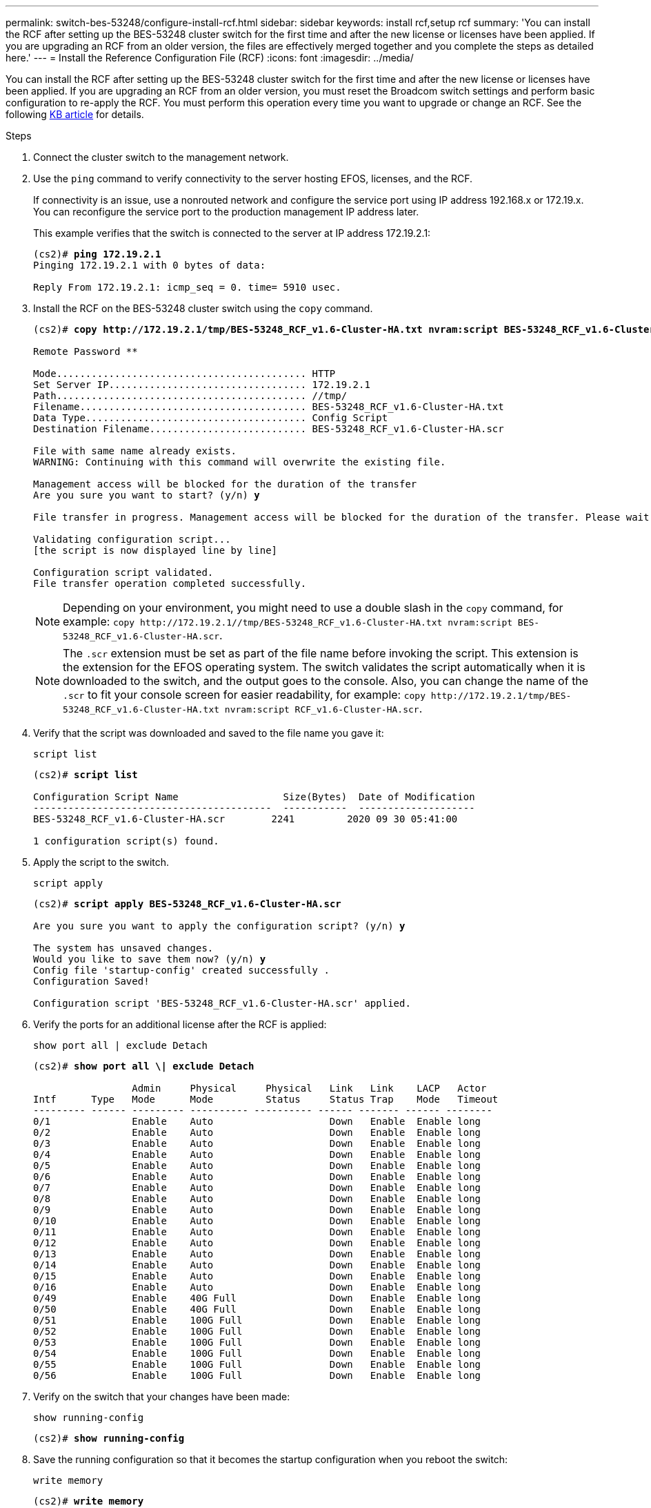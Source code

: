 ---
permalink: switch-bes-53248/configure-install-rcf.html
sidebar: sidebar
keywords: install rcf,setup rcf
summary: 'You can install the RCF after setting up the BES-53248 cluster switch for the first time and after the new license or licenses have been applied. If you are upgrading an RCF from an older version, the files are effectively merged together and you complete the steps as detailed here.'
---
= Install the Reference Configuration File (RCF)
:icons: font
:imagesdir: ../media/

[.lead]
You can install the RCF after setting up the BES-53248 cluster switch for the first time and after the new license or licenses have been applied. If you are upgrading an RCF from an older version, you must reset the Broadcom switch settings and perform basic configuration to re-apply the RCF. You must perform this operation every time you want to upgrade or change an RCF. See the following https://kb.netapp.com/Advice_and_Troubleshooting/Data_Storage_Systems/Fabric%2C_Interconnect_and_Management_Switches/Error!_in_configuration_script_file_at_line_number_XX_when_applying_a_new_RCF[KB article^] for details.

.Steps
. Connect the cluster switch to the management network.
. Use the `ping` command to verify connectivity to the server hosting EFOS, licenses, and the RCF.
+
If connectivity is an issue, use a nonrouted network and configure the service port using IP address 192.168.x or 172.19.x. You can reconfigure the service port to the production management IP address later.
+
This example verifies that the switch is connected to the server at IP address 172.19.2.1:
+
[subs=+quotes]
----
(cs2)# *ping 172.19.2.1*
Pinging 172.19.2.1 with 0 bytes of data:

Reply From 172.19.2.1: icmp_seq = 0. time= 5910 usec.
----

. Install the RCF on the BES-53248 cluster switch using the `copy` command.
+
[subs=+quotes]
----
(cs2)# *copy http://172.19.2.1/tmp/BES-53248_RCF_v1.6-Cluster-HA.txt nvram:script BES-53248_RCF_v1.6-Cluster-HA.scr*

Remote Password ********

Mode........................................... HTTP
Set Server IP.................................. 172.19.2.1
Path........................................... //tmp/
Filename....................................... BES-53248_RCF_v1.6-Cluster-HA.txt
Data Type...................................... Config Script
Destination Filename........................... BES-53248_RCF_v1.6-Cluster-HA.scr

File with same name already exists.
WARNING: Continuing with this command will overwrite the existing file.

Management access will be blocked for the duration of the transfer
Are you sure you want to start? (y/n) *y*

File transfer in progress. Management access will be blocked for the duration of the transfer. Please wait...

Validating configuration script...
[the script is now displayed line by line]

Configuration script validated.
File transfer operation completed successfully.
----
+
NOTE: Depending on your environment, you might need to use a double slash in the `copy` command, for example: `+copy http://172.19.2.1//tmp/BES-53248_RCF_v1.6-Cluster-HA.txt nvram:script BES-53248_RCF_v1.6-Cluster-HA.scr+`.
+
NOTE: The `.scr` extension must be set as part of the file name before invoking the script. This extension is the extension for the EFOS operating system. The switch validates the script automatically when it is downloaded to the switch, and the output goes to the console. Also, you can change the name of the `.scr` to fit your console screen for easier readability, for example: `+copy http://172.19.2.1/tmp/BES-53248_RCF_v1.6-Cluster-HA.txt nvram:script RCF_v1.6-Cluster-HA.scr+`.

. Verify that the script was downloaded and saved to the file name you gave it:
+
`script list`
+
[subs=+quotes]
----
(cs2)# *script list*

Configuration Script Name                  Size(Bytes)  Date of Modification
-----------------------------------------  -----------  --------------------
BES-53248_RCF_v1.6-Cluster-HA.scr        2241         2020 09 30 05:41:00

1 configuration script(s) found.
----

. Apply the script to the switch.
+
`script apply`
+
[subs=+quotes]
----
(cs2)# *script apply BES-53248_RCF_v1.6-Cluster-HA.scr*

Are you sure you want to apply the configuration script? (y/n) *y*

The system has unsaved changes.
Would you like to save them now? (y/n) *y*
Config file 'startup-config' created successfully .
Configuration Saved!

Configuration script 'BES-53248_RCF_v1.6-Cluster-HA.scr' applied.
----

. Verify the ports for an additional license after the RCF is applied:
+
`show port all | exclude Detach`
+
[subs=+quotes]
----
(cs2)# *show port all \| exclude Detach*

                 Admin     Physical     Physical   Link   Link    LACP   Actor
Intf      Type   Mode      Mode         Status     Status Trap    Mode   Timeout
--------- ------ --------- ---------- ---------- ------ ------- ------ --------
0/1              Enable    Auto                    Down   Enable  Enable long
0/2              Enable    Auto                    Down   Enable  Enable long
0/3              Enable    Auto                    Down   Enable  Enable long
0/4              Enable    Auto                    Down   Enable  Enable long
0/5              Enable    Auto                    Down   Enable  Enable long
0/6              Enable    Auto                    Down   Enable  Enable long
0/7              Enable    Auto                    Down   Enable  Enable long
0/8              Enable    Auto                    Down   Enable  Enable long
0/9              Enable    Auto                    Down   Enable  Enable long
0/10             Enable    Auto                    Down   Enable  Enable long
0/11             Enable    Auto                    Down   Enable  Enable long
0/12             Enable    Auto                    Down   Enable  Enable long
0/13             Enable    Auto                    Down   Enable  Enable long
0/14             Enable    Auto                    Down   Enable  Enable long
0/15             Enable    Auto                    Down   Enable  Enable long
0/16             Enable    Auto                    Down   Enable  Enable long
0/49             Enable    40G Full                Down   Enable  Enable long
0/50             Enable    40G Full                Down   Enable  Enable long
0/51             Enable    100G Full               Down   Enable  Enable long
0/52             Enable    100G Full               Down   Enable  Enable long
0/53             Enable    100G Full               Down   Enable  Enable long
0/54             Enable    100G Full               Down   Enable  Enable long
0/55             Enable    100G Full               Down   Enable  Enable long
0/56             Enable    100G Full               Down   Enable  Enable long
----

. Verify on the switch that your changes have been made:
+
`show running-config`
+
[subs=+quotes]
----
(cs2)# *show running-config*
----

. Save the running configuration so that it becomes the startup configuration when you reboot the switch:
+
`write memory`
+
[subs=+quotes]
----
(cs2)# *write memory*
This operation may take a few minutes.
Management interfaces will not be available during this time.

Are you sure you want to save? (y/n) *y*

Config file 'startup-config' created successfully.

Configuration Saved!
----

. Reboot the switch and verify that the running configuration is correct:
+
`reload`
+
[subs=+quotes]
----
(cs2)# *reload*

Are you sure you would like to reset the system? (y/n) *y*

System will now restart!
----
